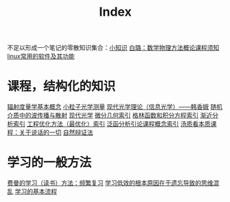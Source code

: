 #+title: Index
#+roam_alias:
#+ROAM_TAGS: 

不足以形成一个笔记的零散知识集合：[[file:20210225021745-小知识.org][小知识]]
[[file:../20200921160516-白璐_数学物理方法概论课程须知.org][白璐：数学物理方法概论课程须知]]
[[file:20201111205816-linux常用的软件及其功能.org][linux常用的软件及其功能]]

* 课程，结构化的知识
[[file:20210404173253-辐射度量学基本概念.org][辐射度量学基本概念]]
[[file:20210330182114-小粒子光学测量.org][小粒子光学测量]]
[[file:20210324143657-现代光学理论_信息光学_韩香娥.org][现代光学理论（信息光学）——韩香娥]]
[[file:20210317172349-随机介质中的波传播与散射.org][随机介质中的波传播与散射]]
[[file:20210317165122-现代光学.org][现代光学]]
[[file:20210303013455-微分几何索引.org][微分几何索引]]
[[file:20210303014059-格林函数和积分方程索引.org][格林函数和积分方程索引]]
[[file:20210303013949-渐近分析索引.org][渐近分析索引]]
[[file:20210303014141-工程优化方法_最优化_索引.org][工程优化方法（最优化）索引]]
[[file:20210303013118-泛函分析引论课程概念索引.org][泛函分析引论课程概念索引]]
[[file:20210317170237-汤质看本质课程_关于说话的一切.org][汤质看本质课程：关于说话的一切]]
[[file:20210318191347-自然辩证法.org][自然辩证法]]

* 学习的一般方法
[[file:20201122233919-费曼的学习方法_频繁复习.org][费曼的学习（读书）方法：频繁复习]]
[[file:20201122235722-学习低效的根本原因在于遗忘导致的思维混乱.org][学习低效的根本原因在于遗忘导致的思维混乱]]
[[file:20201122234723-学习的基本流程.org][学习的基本流程]]

